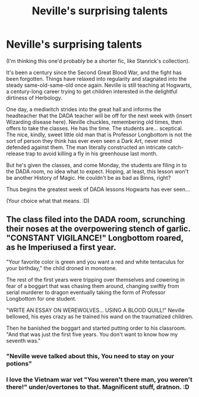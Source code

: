 #+TITLE: Neville's surprising talents

* Neville's surprising talents
:PROPERTIES:
:Author: Avalon1632
:Score: 42
:DateUnix: 1582830764.0
:DateShort: 2020-Feb-27
:FlairText: Prompt
:END:
(I'm thinking this one'd probably be a shorter fic, like Stanrick's collection).

It's been a century since the Second Great Blood War, and the fight has been forgotten. Things have relaxed into regularity and stagnated into the steady same-old-same-old once again. Neville is still teaching at Hogwarts, a century-long career trying to get children interested in the delightful dirtiness of Herbology.

One day, a mediwitch strides into the great hall and informs the headteacher that the DADA teacher will be off for the next week with (insert Wizarding disease here). Neville chuckles, remembering old times, then offers to take the classes. He has the time. The students are... sceptical. The nice, kindly, sweet little old man that is Professor Longbottom is not the sort of person they think has ever even seen a Dark Art, never mind defended against them. The man literally constructed an intricate catch-release trap to avoid killing a fly in his greenhouse last month.

But he's given the classes, and come Monday, the students are filing in to the DADA room, no idea what to expect. Hoping, at least, this lesson won't be another History of Magic. He couldn't be as bad as Binns, right?

Thus begins the greatest week of DADA lessons Hogwarts has ever seen...

(Your choice what that means. :D)


** The class filed into the DADA room, scrunching their noses at the overpowering stench of garlic. "CONSTANT VIGILANCE!" Longbottom roared, as he Imperiused a first year.

"Your favorite color is green and you want a red and white tentaculus for your birthday," the child droned in monotone.

The rest of the first years were tripping over themselves and cowering in fear of a boggart that was chasing them around, changing swiftly from serial murderer to dragon eventually taking the form of Professor Longbottom for one student.

"WRITE AN ESSAY ON WEREWOLVES... USING A BLOOD QUILL!" Neville bellowed, his eyes crazy as he trained his wand on the traumatized children.

Then he banished the boggart and started putting order to his classroom. "And that was just the first five years. You don't want to know how my seventh was."
:PROPERTIES:
:Author: dratnon
:Score: 35
:DateUnix: 1582839505.0
:DateShort: 2020-Feb-28
:END:

*** "Neville weve talked about this, You need to stay on your potions"
:PROPERTIES:
:Author: Bubba1234562
:Score: 3
:DateUnix: 1582940301.0
:DateShort: 2020-Feb-29
:END:


*** I love the Vietnam war vet "You weren't there man, you weren't there!" under/overtones to that. Magnificent stuff, dratnon. :D
:PROPERTIES:
:Author: Avalon1632
:Score: 2
:DateUnix: 1583056373.0
:DateShort: 2020-Mar-01
:END:
